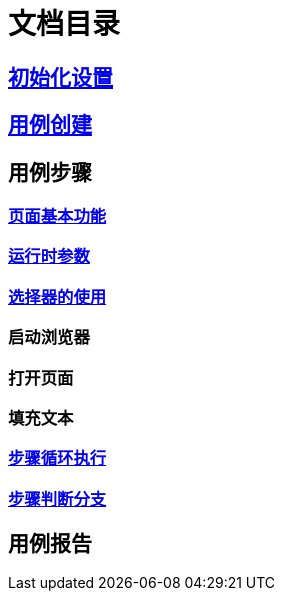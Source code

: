 = 文档目录

:data-uri:

== link:./setting.adoc[初始化设置]

== link:./case-create.adoc[用例创建]

== 用例步骤

=== link:./step-page.adoc[页面基本功能]

=== link:./run-params.adoc[运行时参数]

=== link:./selector.adoc[选择器的使用]

=== 启动浏览器

=== 打开页面

=== 填充文本

=== link:./while.adoc[步骤循环执行]

=== link:./if-else.adoc[步骤判断分支]

== 用例报告

